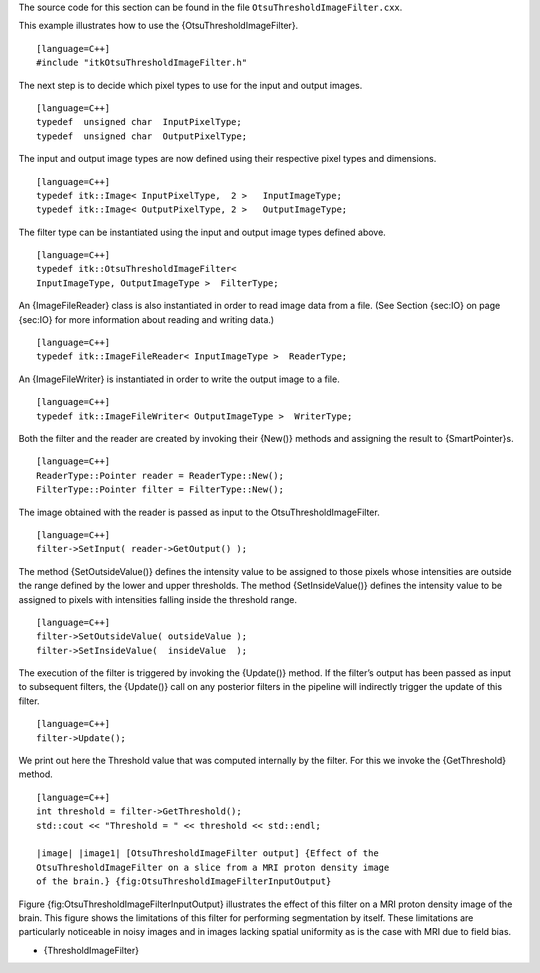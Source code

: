 The source code for this section can be found in the file
``OtsuThresholdImageFilter.cxx``.

This example illustrates how to use the {OtsuThresholdImageFilter}.

::

    [language=C++]
    #include "itkOtsuThresholdImageFilter.h"

The next step is to decide which pixel types to use for the input and
output images.

::

    [language=C++]
    typedef  unsigned char  InputPixelType;
    typedef  unsigned char  OutputPixelType;

The input and output image types are now defined using their respective
pixel types and dimensions.

::

    [language=C++]
    typedef itk::Image< InputPixelType,  2 >   InputImageType;
    typedef itk::Image< OutputPixelType, 2 >   OutputImageType;

The filter type can be instantiated using the input and output image
types defined above.

::

    [language=C++]
    typedef itk::OtsuThresholdImageFilter<
    InputImageType, OutputImageType >  FilterType;

An {ImageFileReader} class is also instantiated in order to read image
data from a file. (See Section {sec:IO} on page {sec:IO} for more
information about reading and writing data.)

::

    [language=C++]
    typedef itk::ImageFileReader< InputImageType >  ReaderType;

An {ImageFileWriter} is instantiated in order to write the output image
to a file.

::

    [language=C++]
    typedef itk::ImageFileWriter< OutputImageType >  WriterType;

Both the filter and the reader are created by invoking their {New()}
methods and assigning the result to {SmartPointer}s.

::

    [language=C++]
    ReaderType::Pointer reader = ReaderType::New();
    FilterType::Pointer filter = FilterType::New();

The image obtained with the reader is passed as input to the
OtsuThresholdImageFilter.

::

    [language=C++]
    filter->SetInput( reader->GetOutput() );

The method {SetOutsideValue()} defines the intensity value to be
assigned to those pixels whose intensities are outside the range defined
by the lower and upper thresholds. The method {SetInsideValue()} defines
the intensity value to be assigned to pixels with intensities falling
inside the threshold range.

::

    [language=C++]
    filter->SetOutsideValue( outsideValue );
    filter->SetInsideValue(  insideValue  );

The execution of the filter is triggered by invoking the {Update()}
method. If the filter’s output has been passed as input to subsequent
filters, the {Update()} call on any posterior filters in the pipeline
will indirectly trigger the update of this filter.

::

    [language=C++]
    filter->Update();

We print out here the Threshold value that was computed internally by
the filter. For this we invoke the {GetThreshold} method.

::

    [language=C++]
    int threshold = filter->GetThreshold();
    std::cout << "Threshold = " << threshold << std::endl;

    |image| |image1| [OtsuThresholdImageFilter output] {Effect of the
    OtsuThresholdImageFilter on a slice from a MRI proton density image
    of the brain.} {fig:OtsuThresholdImageFilterInputOutput}

Figure {fig:OtsuThresholdImageFilterInputOutput} illustrates the effect
of this filter on a MRI proton density image of the brain. This figure
shows the limitations of this filter for performing segmentation by
itself. These limitations are particularly noticeable in noisy images
and in images lacking spatial uniformity as is the case with MRI due to
field bias.

-  {ThresholdImageFilter}

.. |image| image:: BrainProtonDensitySlice.eps
.. |image1| image:: OtsuThresholdImageFilterOutput.eps
